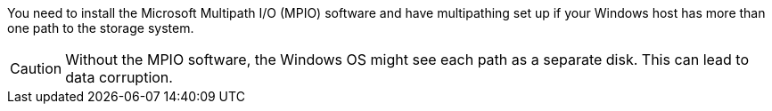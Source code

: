 You need to install the Microsoft Multipath I/O (MPIO) software and have multipathing set up if your Windows host has more than one path to the storage system. 

CAUTION: Without the MPIO software, the Windows OS might see each path as a separate disk. This can lead to data corruption. 
